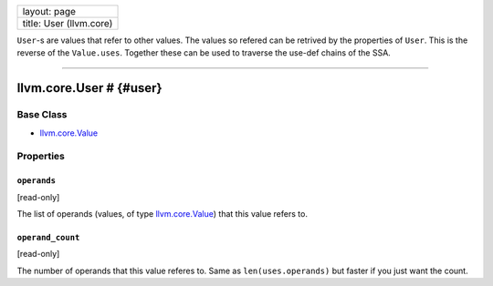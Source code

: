 +---------------------------+
| layout: page              |
+---------------------------+
| title: User (llvm.core)   |
+---------------------------+

``User``-s are values that refer to other values. The values so refered
can be retrived by the properties of ``User``. This is the reverse of
the ``Value.uses``. Together these can be used to traverse the use-def
chains of the SSA.

--------------

llvm.core.User # {#user}
========================

Base Class
----------

-  `llvm.core.Value <llvm.core.Value.html>`_

Properties
----------

``operands``
~~~~~~~~~~~~

[read-only]

The list of operands (values, of type
`llvm.core.Value <llvm.core.Value.html>`_) that this value refers to.

``operand_count``
~~~~~~~~~~~~~~~~~

[read-only]

The number of operands that this value referes to. Same as
``len(uses.operands)`` but faster if you just want the count.

